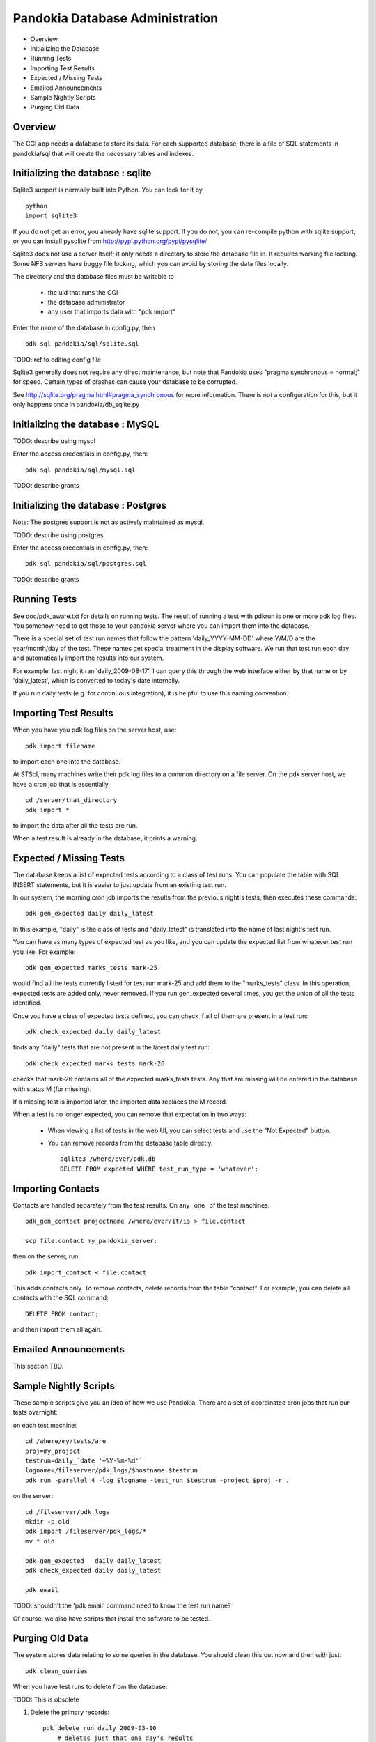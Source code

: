 Pandokia Database Administration
--------------------------------

- Overview
- Initializing the Database
- Running Tests
- Importing Test Results
- Expected / Missing Tests
- Emailed Announcements
- Sample Nightly Scripts
- Purging Old Data


Overview
........

The CGI app needs a database to store its data.  For each supported
database, there is a file of SQL statements in pandokia/sql that
will create the necessary tables and indexes.  

Initializing the database : sqlite
...........................................

Sqlite3 support is normally built into Python.  You can look for it
by ::

    python
    import sqlite3

If you do not get an error, you already have sqlite support.  If
you do not, you can re-compile python with sqlite support, or you
can install pysqlite from http://pypi.python.org/pypi/pysqlite/

Sqlite3 does not use a server itself; it only needs a directory to
store the database file in.  It requires working file locking.  Some
NFS servers have buggy file locking, which you can avoid by storing
the data files locally.

The directory and the database files must be writable to

  - the uid that runs the CGI
  - the database administrator
  - any user that imports data with "pdk import"

Enter the name of the database in config.py, then ::

    pdk sql pandokia/sql/sqlite.sql

TODO: ref to editing config file

Sqlite3 generally does not require any direct maintenance, but note
that Pandokia uses "pragma synchronous = normal;" for speed.  Certain
types of crashes can cause your database to be corrupted.  

See http://sqlite.org/pragma.html#pragma_synchronous for more
information.  There is not a configuration for this, but it only
happens once in pandokia/db_sqlite.py


Initializing the database : MySQL
...........................................

TODO: describe using mysql

Enter the access credentials in config.py, then: ::

    pdk sql pandokia/sql/mysql.sql

TODO: describe grants

Initializing the database : Postgres
...........................................


Note:  The postgres support is not as actively maintained as mysql.

TODO: describe using postgres

Enter the access credentials in config.py, then: ::

    pdk sql pandokia/sql/postgres.sql

TODO: describe grants

Running Tests
...........................................

See doc/pdk_aware.txt for details on running tests.  The result of
running a test with pdkrun is one or more pdk log files.  You somehow
need to get those to your pandokia server where you can import them
into the database.

There is a special set of test run names that follow the pattern
'daily_YYYY-MM-DD' where Y/M/D are the year/month/day of the test.
These names get special treatment in the display software.  We run
that test run each day and automatically import the results into
our system.

For example, last night it ran 'daily_2009-08-17'.  I can query
this through the web interface either by that name or by 'daily_latest',
which is converted to today's date internally.

If you run daily tests (e.g. for continuous integration), it is
helpful to use this naming convention.


Importing Test Results
...........................................

When you have you pdk log files on the server host, use::

    pdk import filename

to import each one into the database.  

At STScI, many machines write their pdk log files to a common
directory on a file server.  On the pdk server host, we have a cron
job that is essentially ::

    cd /server/that_directory
    pdk import *

to import the data after all the tests are run.

When a test result is already in the database, it prints a warning.

Expected / Missing Tests
...........................................

The database keeps a list of expected tests according to a class
of test runs.  You can populate the table with SQL INSERT statements,
but it is easier to just update from an existing test run.

In our system, the morning cron job imports the results from the
previous night's tests, then executes these commands::

    pdk gen_expected daily daily_latest

In this example, "daily" is the class of tests and "daily_latest"
is translated into the name of last night's test run.

You can have as many types of expected test as you like, and you
can update the expected list from whatever test run you like.
For example::

    pdk gen_expected marks_tests mark-25

would find all the tests currently listed for test run mark-25 and
add them to the "marks_tests" class.  In this operation, expected
tests are added only, never removed.  If you run gen_expected several
times, you get the union of all the tests identified.

Once you have a class of expected tests defined, you can check if
all of them are present in a test run::

    pdk check_expected daily daily_latest

finds any "daily" tests that are not present in the latest daily
test run::

    pdk check_expected marks_tests mark-26

checks that mark-26 contains all of the expected marks_tests tests.
Any that are missing will be entered in the database with status M
(for missing).

If a missing test is imported later, the imported data replaces the
M record.

When a test is no longer expected, you can remove that expectation
in two ways:

 * When viewing a list of tests in the web UI, you can select tests
   and use the "Not Expected" button.

 * You can remove records from the database table directly. ::

    sqlite3 /where/ever/pdk.db
    DELETE FROM expected WHERE test_run_type = 'whatever';


Importing Contacts
...........................................

Contacts are handled separately from the test results.  On any _one_
of the test machines::

    pdk_gen_contact projectname /where/ever/it/is > file.contact

    scp file.contact my_pandokia_server:

then on the server, run::

    pdk import_contact < file.contact

This adds contacts only.  To remove contacts, delete records from
the table "contact".  For example, you can delete all contacts with
the SQL command::

    DELETE FROM contact;

and then import them all again.


Emailed Announcements
...........................................

This section TBD.

Sample Nightly Scripts
...........................................

These sample scripts give you an idea of how we use Pandokia.  There
are a set of coordinated cron jobs that run our tests overnight:

on each test machine: ::

    cd /where/my/tests/are
    proj=my_project
    testrun=daily_`date '+%Y-%m-%d'`
    logname=/fileserver/pdk_logs/$hostname.$testrun
    pdk run -parallel 4 -log $logname -test_run $testrun -project $proj -r .

on the server: ::

    cd /fileserver/pdk_logs
    mkdir -p old
    pdk import /fileserver/pdk_logs/*
    mv * old

    pdk gen_expected   daily daily_latest
    pdk check_expected daily daily_latest

    pdk email

TODO: shouldn't the 'pdk email' command need to know the test run name?

Of course, we also have scripts that install the software to be tested.


Purging Old Data
...........................................

The system stores data relating to some queries in the database.
You should clean this out now and then with just::

    pdk clean_queries

When you have test runs to delete from the database:

TODO: This is obsolete

1. Delete the primary records::

    pdk delete_run daily_2009-03-10
        # deletes just that one day's results

    pdk delete_run ...........................................wild 'daily_2009-03-*'
        # deletes everything from March

2. Clean up related records::

    pdk clean

If you will delete several test runs, it is faster to 'pdk delete_run'
each of them, then use a single 'pdk clean' command afterwards.

Note that the database files do not necessarily get smaller when
you delete data, but space in the file is available to be re-used.

Notes:

- 'pdk clean' does a lot of work.  In sqlite, it tries not to keep the database
  locked for too long, but it is best to run it when the database is
  not otherwise busy.  Especially do not do this during an import,
  though you could do it immediately before you start importing data::

    pdk clean
    pdk import /directory/*

